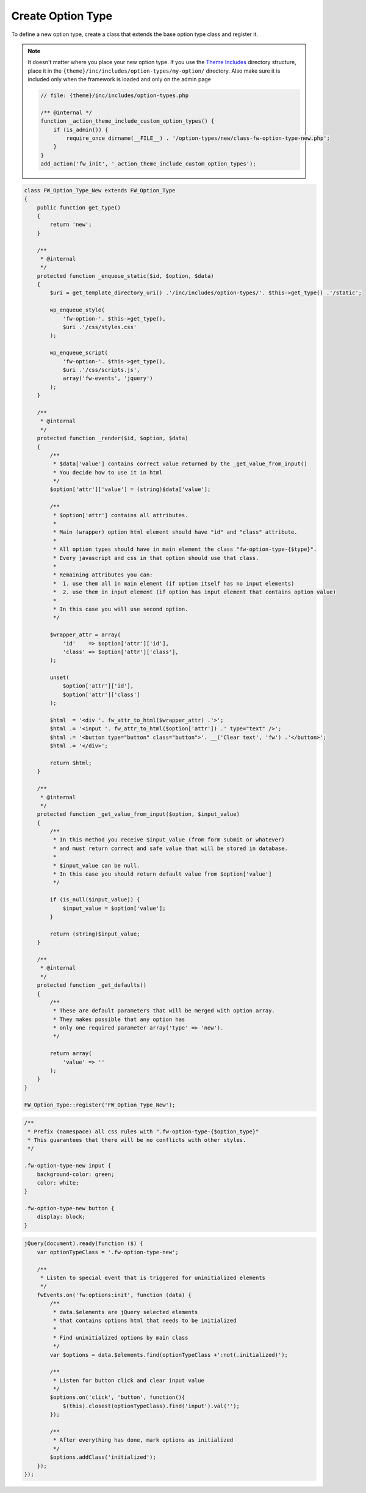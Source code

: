 Create Option Type
==================

To define a new option type, create a class that extends the base option type class and register it.

.. note::

    It doesn't matter where you place your new option type.
    If you use the `Theme Includes <https://github.com/ThemeFuse/Theme-Includes#directory-structure>`__ directory structure,
    place it in the ``{theme}/inc/includes/option-types/my-option/`` directory.
    Also make sure it is included only when the framework is loaded and only on the admin page

    .. code-block:: php

        // file: {theme}/inc/includes/option-types.php

        /** @internal */
        function _action_theme_include_custom_option_types() {
            if (is_admin()) {
                require_once dirname(__FILE__) . '/option-types/new/class-fw-option-type-new.php';
            }
        }
        add_action('fw_init', '_action_theme_include_custom_option_types');

.. code-block:: php

    class FW_Option_Type_New extends FW_Option_Type
    {
        public function get_type()
        {
            return 'new';
        }

        /**
         * @internal
         */
        protected function _enqueue_static($id, $option, $data)
        {
            $uri = get_template_directory_uri() .'/inc/includes/option-types/'. $this->get_type() .'/static';

            wp_enqueue_style(
                'fw-option-'. $this->get_type(),
                $uri .'/css/styles.css'
            );

            wp_enqueue_script(
                'fw-option-'. $this->get_type(),
                $uri .'/css/scripts.js',
                array('fw-events', 'jquery')
            );
        }

        /**
         * @internal
         */
        protected function _render($id, $option, $data)
        {
            /**
             * $data['value'] contains correct value returned by the _get_value_from_input()
             * You decide how to use it in html
             */
            $option['attr']['value'] = (string)$data['value'];

            /**
             * $option['attr'] contains all attributes.
             *
             * Main (wrapper) option html element should have "id" and "class" attribute.
             *
             * All option types should have in main element the class "fw-option-type-{$type}".
             * Every javascript and css in that option should use that class.
             *
             * Remaining attributes you can:
             *  1. use them all in main element (if option itself has no input elements)
             *  2. use them in input element (if option has input element that contains option value)
             *
             * In this case you will use second option.
             */

            $wrapper_attr = array(
                'id'    => $option['attr']['id'],
                'class' => $option['attr']['class'],
            );

            unset(
                $option['attr']['id'],
                $option['attr']['class']
            );

            $html  = '<div '. fw_attr_to_html($wrapper_attr) .'>';
            $html .= '<input '. fw_attr_to_html($option['attr']) .' type="text" />';
            $html .= '<button type="button" class="button">'. __('Clear text', 'fw') .'</button>';
            $html .= '</div>';

            return $html;
        }

        /**
         * @internal
         */
        protected function _get_value_from_input($option, $input_value)
        {
            /**
             * In this method you receive $input_value (from form submit or whatever)
             * and must return correct and safe value that will be stored in database.
             *
             * $input_value can be null.
             * In this case you should return default value from $option['value']
             */

            if (is_null($input_value)) {
                $input_value = $option['value'];
            }

            return (string)$input_value;
        }

        /**
         * @internal
         */
        protected function _get_defaults()
        {
            /**
             * These are default parameters that will be merged with option array.
             * They makes possible that any option has
             * only one required parameter array('type' => 'new').
             */

            return array(
                'value' => ''
            );
        }
    }

    FW_Option_Type::register('FW_Option_Type_New');

.. code-block:: css

    /**
     * Prefix (namespace) all css rules with ".fw-option-type-{$option_type}"
     * This guarantees that there will be no conflicts with other styles.
     */

    .fw-option-type-new input {
        background-color: green;
        color: white;
    }

    .fw-option-type-new button {
        display: block;
    }

.. code-block:: js

    jQuery(document).ready(function ($) {
        var optionTypeClass = '.fw-option-type-new';

        /**
         * Listen to special event that is triggered for uninitialized elements
         */
        fwEvents.on('fw:options:init', function (data) {
            /**
             * data.$elements are jQuery selected elements
             * that contains options html that needs to be initialized
             *
             * Find uninitialized options by main class
             */
            var $options = data.$elements.find(optionTypeClass +':not(.initialized)');

            /**
             * Listen for button click and clear input value
             */
            $options.on('click', 'button', function(){
                $(this).closest(optionTypeClass).find('input').val('');
            });

            /**
             * After everything has done, mark options as initialized
             */
            $options.addClass('initialized');
        });
    });
